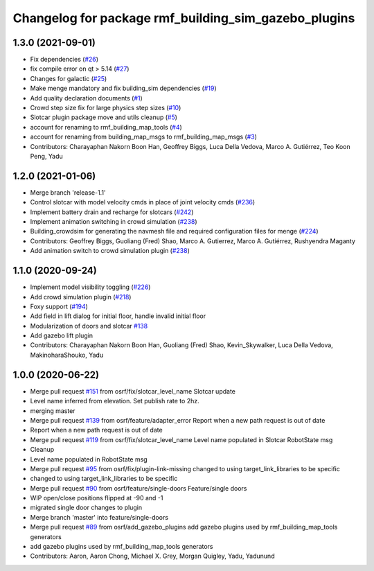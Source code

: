 ^^^^^^^^^^^^^^^^^^^^^^^^^^^^^^^^^^^^^^^^^^^^^^^^^^^^^
Changelog for package rmf_building_sim_gazebo_plugins
^^^^^^^^^^^^^^^^^^^^^^^^^^^^^^^^^^^^^^^^^^^^^^^^^^^^^

1.3.0 (2021-09-01)
------------------
* Fix dependencies (`#26 <https://github.com/open-rmf/rmf_simulation/issues/26>`_)
* fix compile error on qt > 5.14 (`#27 <https://github.com/open-rmf/rmf_simulation/issues/27>`_)
* Changes for galactic (`#25 <https://github.com/open-rmf/rmf_simulation/issues/25>`_)
* Make menge mandatory and fix building_sim dependencies (`#19 <https://github.com/open-rmf/rmf_simulation/issues/19>`_)
* Add quality declaration documents (`#1 <https://github.com/open-rmf/rmf_simulation/issues/1>`_)
* Crowd step size fix for large physics step sizes (`#10 <https://github.com/open-rmf/rmf_simulation/issues/10>`_)
* Slotcar plugin package move and utils cleanup (`#5 <https://github.com/open-rmf/rmf_simulation/issues/5>`_)
* account for renaming to rmf_building_map_tools (`#4 <https://github.com/open-rmf/rmf_simulation/issues/4>`_)
* account for renaming from building_map_msgs to rmf_building_map_msgs (`#3 <https://github.com/open-rmf/rmf_simulation/issues/3>`_)
* Contributors: Charayaphan Nakorn Boon Han, Geoffrey Biggs, Luca Della Vedova, Marco A. Gutiérrez, Teo Koon Peng, Yadu

1.2.0 (2021-01-06)
------------------
* Merge branch 'release-1.1'
* Control slotcar with model velocity cmds in place of joint velocity cmds (`#236 <https://github.com/osrf/traffic_editor/issues/236>`_)
* Implement battery drain and recharge for slotcars (`#242 <https://github.com/osrf/traffic_editor/issues/242>`_)
* Implement animation switching in crowd simulation (`#238 <https://github.com/osrf/traffic_editor/issues/238>`_)
* Building_crowdsim for generating the navmesh file and required configuration files for menge (`#224 <https://github.com/osrf/traffic_editor/issues/224>`_)
* Contributors: Geoffrey Biggs, Guoliang (Fred) Shao, Marco A. Gutierrez, Marco A. Gutiérrez, Rushyendra Maganty

* Add animation switch to crowd simulation plugin (`#238 <https://github.com/osrf/traffic_editor/pull/238>`_)

1.1.0 (2020-09-24)
------------------
* Implement model visibility toggling (`#226 <https://github.com/osrf/traffic_editor/issues/226>`_)
* Add crowd simulation plugin (`#218 <https://github.com/osrf/traffic_editor/issues/218>`_)
* Foxy support (`#194 <https://github.com/osrf/traffic_editor/issues/194>`_)
* Add field in lift dialog for initial floor, handle invalid initial floor
* Modularization of doors and slotcar `#138 <https://github.com/osrf/traffic_editor/issues/138>`_
* Add gazebo lift plugin
* Contributors: Charayaphan Nakorn Boon Han, Guoliang (Fred) Shao, Kevin_Skywalker, Luca Della Vedova, MakinoharaShouko, Yadu

1.0.0 (2020-06-22)
------------------
* Merge pull request `#151 <https://github.com/osrf/traffic_editor/issues/151>`_ from osrf/fix/slotcar_level_name
  Slotcar update
* Level name inferred from elevation. Set publish rate to 2hz.
* merging master
* Merge pull request `#139 <https://github.com/osrf/traffic_editor/issues/139>`_ from osrf/feature/adapter_error
  Report when a new path request is out of date
* Report when a new path request is out of date
* Merge pull request `#119 <https://github.com/osrf/traffic_editor/issues/119>`_ from osrf/fix/slotcar_level_name
  Level name populated in Slotcar RobotState msg
* Cleanup
* Level name populated in RobotState msg
* Merge pull request `#95 <https://github.com/osrf/traffic_editor/issues/95>`_ from osrf/fix/plugin-link-missing
  changed to using target_link_libraries to be specific
* changed to using target_link_libraries to be specific
* Merge pull request `#90 <https://github.com/osrf/traffic_editor/issues/90>`_ from osrf/feature/single-doors
  Feature/single doors
* WIP open/close positions flipped at -90 and -1
* migrated single door changes to plugin
* Merge branch 'master' into feature/single-doors
* Merge pull request `#89 <https://github.com/osrf/traffic_editor/issues/89>`_ from osrf/add_gazebo_plugins
  add gazebo plugins used by rmf_building_map_tools generators
* add gazebo plugins used by rmf_building_map_tools generators
* Contributors: Aaron, Aaron Chong, Michael X. Grey, Morgan Quigley, Yadu, Yadunund
